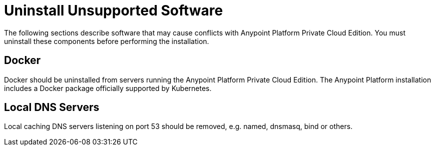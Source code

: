= Uninstall Unsupported Software

The following sections describe software that may cause conflicts with Anypoint Platform Private Cloud Edition. You must uninstall these components before performing the installation.

== Docker

Docker should be uninstalled from servers running the Anypoint Platform Private Cloud Edition. The Anypoint Platform installation includes a Docker package officially supported by Kubernetes.

== Local DNS Servers

Local caching DNS servers listening on port 53 should be removed, e.g. named, dnsmasq, bind or others.